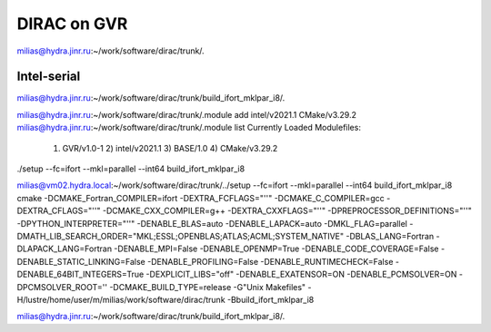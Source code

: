============
DIRAC on GVR
============

milias@hydra.jinr.ru:~/work/software/dirac/trunk/.


Intel-serial
~~~~~~~~~~~~

milias@hydra.jinr.ru:~/work/software/dirac/trunk/build_ifort_mklpar_i8/.

milias@hydra.jinr.ru:~/work/software/dirac/trunk/.module add  intel/v2021.1  CMake/v3.29.2
milias@hydra.jinr.ru:~/work/software/dirac/trunk/.module list
Currently Loaded Modulefiles:
  1) GVR/v1.0-1      2) intel/v2021.1   3) BASE/1.0        4) CMake/v3.29.2

./setup --fc=ifort --mkl=parallel --int64 build_ifort_mklpar_i8

milias@vm02.hydra.local:~/work/software/dirac/trunk/../setup --fc=ifort --mkl=parallel --int64 build_ifort_mklpar_i8
cmake -DCMAKE_Fortran_COMPILER=ifort -DEXTRA_FCFLAGS="''" -DCMAKE_C_COMPILER=gcc -DEXTRA_CFLAGS="''" -DCMAKE_CXX_COMPILER=g++ -DEXTRA_CXXFLAGS="''" -DPREPROCESSOR_DEFINITIONS="''" -DPYTHON_INTERPRETER="''" -DENABLE_BLAS=auto -DENABLE_LAPACK=auto -DMKL_FLAG=parallel -DMATH_LIB_SEARCH_ORDER="MKL;ESSL;OPENBLAS;ATLAS;ACML;SYSTEM_NATIVE" -DBLAS_LANG=Fortran -DLAPACK_LANG=Fortran -DENABLE_MPI=False -DENABLE_OPENMP=True -DENABLE_CODE_COVERAGE=False -DENABLE_STATIC_LINKING=False -DENABLE_PROFILING=False -DENABLE_RUNTIMECHECK=False -DENABLE_64BIT_INTEGERS=True -DEXPLICIT_LIBS="off" -DENABLE_EXATENSOR=ON -DENABLE_PCMSOLVER=ON -DPCMSOLVER_ROOT='' -DCMAKE_BUILD_TYPE=release -G"Unix Makefiles" -H/lustre/home/user/m/milias/work/software/dirac/trunk -Bbuild_ifort_mklpar_i8

milias@hydra.jinr.ru:~/work/software/dirac/trunk/build_ifort_mklpar_i8/.


